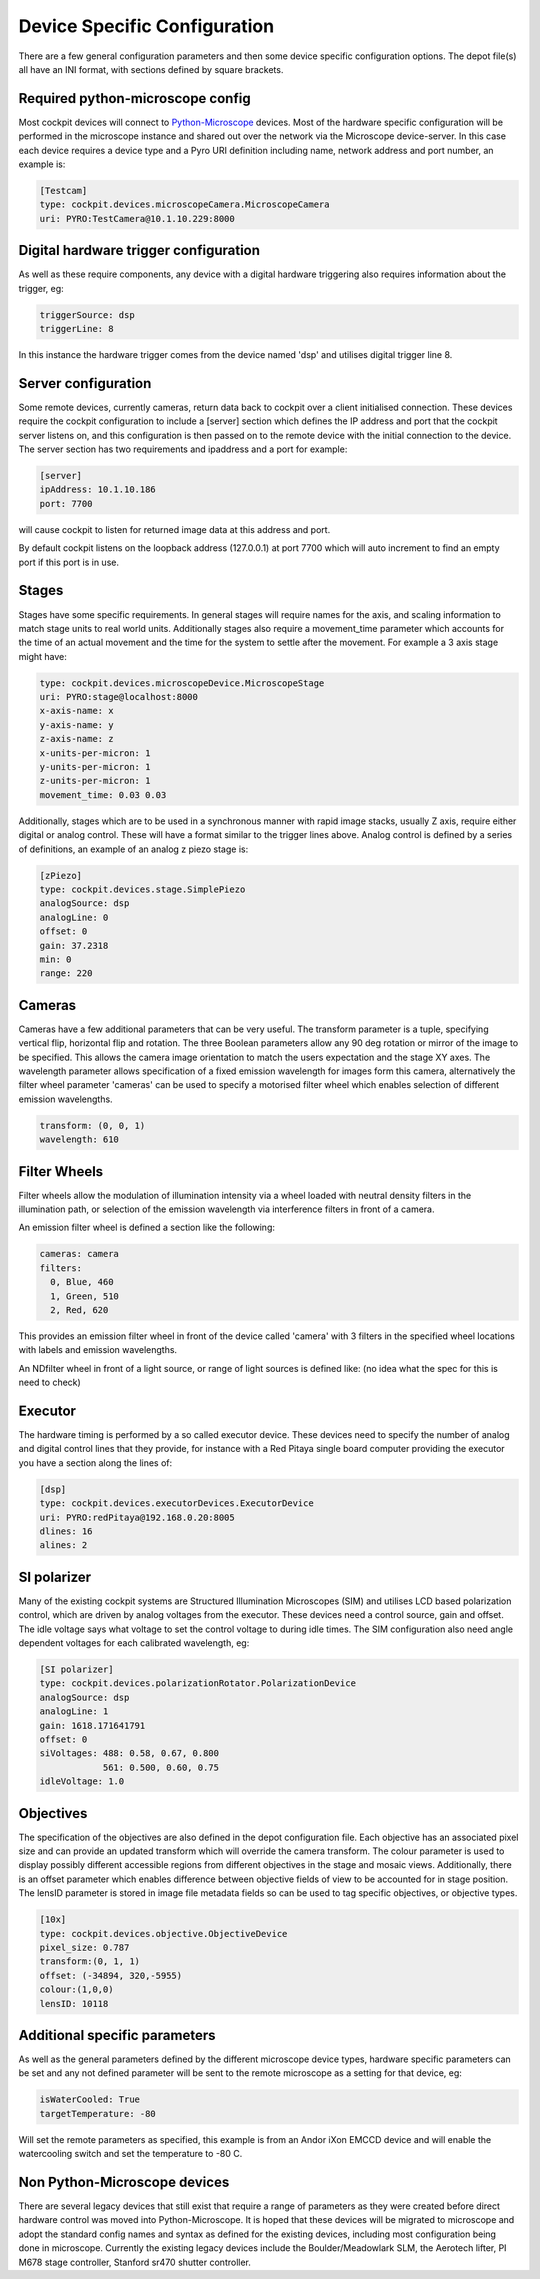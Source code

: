 .. Copyright (C) 2022 Ian Dobbie <ian.dobbie@jhu.edu>

   Permission is granted to copy, distribute and/or modify this
   document under the terms of the GNU Free Documentation License,
   Version 1.3 or any later version published by the Free Software
   Foundation; with no Invariant Sections, no Front-Cover Texts, and
   no Back-Cover Texts.  A copy of the license is included in the
   section entitled "GNU Free Documentation License".

.. _depot_configuration:

Device Specific Configuration
*****************************

There are a few general configuration parameters and then some device
specific configuration options. The depot file(s) all have an INI
format, with sections defined by square brackets.


Required python-microscope config
`````````````````````````````````

Most cockpit devices will connect to `Python-Microscope
<https://python-microscope.org/>`_ devices. Most of the hardware
specific configuration will be performed in the microscope instance
and shared out over the network via the Microscope device-server. In
this case each device requires a device type and a Pyro URI
definition including name, network address and port number, an example is:

.. code:: ini

  [Testcam]
  type: cockpit.devices.microscopeCamera.MicroscopeCamera
  uri: PYRO:TestCamera@10.1.10.229:8000



Digital hardware trigger configuration
``````````````````````````````````````

As well as these require components, any device with a digital hardware
triggering also requires information about the trigger, eg:

.. code:: ini

  triggerSource: dsp
  triggerLine: 8

In this instance the hardware trigger comes from the device named
'dsp' and utilises digital trigger line 8.


Server configuration
````````````````````
Some remote devices, currently cameras, return data back to cockpit
over a client initialised connection. These devices require the
cockpit configuration to include a [server] section which defines the
IP address and port that the cockpit server listens on, and this
configuration is then passed on to the remote device with the initial
connection to the device. The server section has two requirements and
ipaddress and a port for example:

.. code:: ini

  [server]
  ipAddress: 10.1.10.186
  port: 7700

will cause cockpit to listen for returned image data at this address
and port.

By default cockpit listens on the loopback address (127.0.0.1) at port
7700 which will auto increment to find an empty port if this port is
in use.


Stages
``````

Stages have some specific requirements. In general stages will require
names for the axis, and scaling information to match stage units to
real world units. Additionally stages also require a movement_time
parameter which accounts for the time of an actual movement and the
time for the system to settle after the movement. For example a 3 axis
stage might have:

.. code:: ini

  type: cockpit.devices.microscopeDevice.MicroscopeStage
  uri: PYRO:stage@localhost:8000
  x-axis-name: x
  y-axis-name: y
  z-axis-name: z
  x-units-per-micron: 1
  y-units-per-micron: 1
  z-units-per-micron: 1
  movement_time: 0.03 0.03


Additionally, stages which are to be used in a synchronous manner with
rapid image stacks, usually Z axis, require either digital or analog
control. These will have a format similar to the trigger lines
above. Analog control is defined by a series of definitions, an
example of an analog z piezo stage is:


.. code:: ini

  [zPiezo]
  type: cockpit.devices.stage.SimplePiezo
  analogSource: dsp
  analogLine: 0
  offset: 0
  gain: 37.2318
  min: 0
  range: 220


Cameras
```````

Cameras have a few additional parameters that can be very useful. The
transform parameter is a tuple, specifying vertical flip, horizontal
flip and rotation. The three Boolean parameters allow any 90 deg
rotation or mirror of the image to be specified. This allows the
camera image orientation to match the users expectation and the stage
XY axes. The wavelength parameter allows specification of a fixed
emission wavelength for images form this camera, alternatively the
filter wheel parameter 'cameras' can be used to specify a motorised
filter wheel which enables selection of different emission wavelengths.

.. code:: ini

  transform: (0, 0, 1)
  wavelength: 610

Filter Wheels
`````````````

Filter wheels allow the modulation of illumination intensity via a
wheel loaded with neutral density filters in the illumination path, or
selection of the emission wavelength via interference filters in front
of a camera.

An emission filter wheel is defined a section like the following:

.. code:: ini

  cameras: camera
  filters:
    0, Blue, 460
    1, Green, 510
    2, Red, 620


This provides an emission filter wheel in front of the device called
'camera' with 3 filters in the specified wheel locations with labels
and emission wavelengths.

An NDfilter wheel in front of a light source, or range of light
sources is defined like: (no idea what the spec for this is need to check)

Executor
````````

The hardware timing is performed by a so called executor device. These
devices need to specify the number of analog and digital control
lines that they provide, for instance with a Red Pitaya single board
computer providing the executor you have a section along the lines of: 

.. code:: ini

  [dsp]
  type: cockpit.devices.executorDevices.ExecutorDevice
  uri: PYRO:redPitaya@192.168.0.20:8005
  dlines: 16
  alines: 2



SI polarizer
````````````

Many of the existing cockpit systems are Structured Illumination
Microscopes (SIM) and utilises LCD based polarization control, which are
driven by analog voltages from the executor. These devices need a
control source, gain and offset. The idle voltage says what voltage to
set the control voltage to during idle times. The SIM configuration
also need angle dependent voltages for each calibrated wavelength, eg:

.. code:: ini

  [SI polarizer]
  type: cockpit.devices.polarizationRotator.PolarizationDevice
  analogSource: dsp
  analogLine: 1
  gain: 1618.171641791
  offset: 0
  siVoltages: 488: 0.58, 0.67, 0.800
              561: 0.500, 0.60, 0.75
  idleVoltage: 1.0

Objectives
``````````

The specification of the objectives are also defined in the depot
configuration file. Each objective has an associated pixel size and
can provide an updated transform which will override the camera
transform. The colour parameter is used to display possibly different
accessible regions from different objectives in the stage and mosaic
views. Additionally, there is an offset parameter which enables
difference between objective fields of view to be accounted for in
stage position. The lensID parameter is stored in image file metadata
fields so can be used to tag specific objectives, or objective types. 

.. code:: ini

  [10x]
  type: cockpit.devices.objective.ObjectiveDevice
  pixel_size: 0.787
  transform:(0, 1, 1)
  offset: (-34894, 320,-5955)
  colour:(1,0,0)
  lensID: 10118

    
  
Additional specific parameters
``````````````````````````````

As well as the general parameters defined by the different microscope
device types, hardware specific parameters can be set and any not
defined parameter will be sent to the remote microscope as a setting
for that device, eg:


.. code:: ini

  isWaterCooled: True
  targetTemperature: -80

Will set the remote parameters as specified, this example is from an
Andor iXon EMCCD device and will enable the watercooling switch and
set the temperature to -80 C. 


Non Python-Microscope devices
`````````````````````````````

There are several legacy devices that still exist that require a range
of parameters as they were created before direct hardware control was
moved into Python-Microscope. It is hoped that these devices will be
migrated to microscope and adopt the standard config names and syntax
as defined for the existing devices, including most configuration
being done in microscope. Currently the existing legacy devices
include the Boulder/Meadowlark SLM, the Aerotech lifter, PI M678
stage controller, Stanford sr470 shutter controller.
